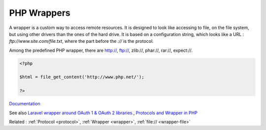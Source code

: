 .. _php-wrapper:
.. meta::
	:description:
		PHP Wrappers: A wrapper is a custom way to access remote resources.
	:twitter:card: summary_large_image
	:twitter:site: @exakat
	:twitter:title: PHP Wrappers
	:twitter:description: PHP Wrappers: A wrapper is a custom way to access remote resources
	:twitter:creator: @exakat
	:twitter:image:src: https://php-dictionary.readthedocs.io/en/latest/_static/logo.png
	:og:image: https://php-dictionary.readthedocs.io/en/latest/_static/logo.png
	:og:title: PHP Wrappers
	:og:type: article
	:og:description: A wrapper is a custom way to access remote resources
	:og:url: https://php-dictionary.readthedocs.io/en/latest/dictionary/php-wrapper.ini.html
	:og:locale: en


PHP Wrappers
------------

A wrapper is a custom way to access remote resources. It is designed to look like accessing to file, on the file system, but using other drivers than the ones of the hard drive. It is based on a configuration string, which looks like a URL : `ftp://www.site.com/file.txt`, where the part before the `://` is the protocol.

Among the predefined PHP wrapper, there are http://, ftp://, zlib://, phar://, rar://, expect://. 


.. code-block:: php
   
   <?php
   
   $html = file_get_content('http://www.php.net/');
   
   ?>


`Documentation <https://www.php.net/manual/en/class.streamwrapper.php>`__

See also `Laravel wrapper around OAuth 1 & OAuth 2 libraries. <https://packagist.org/packages/laravel/socialite>`_, `Protocols and Wrapper in PHP <https://www.geeksforgeeks.org/protocols-and-wrapper-in-php/>`_

Related : :ref:`Protocol <protocol>`, :ref:`Wrapper <wrapper>`, :ref:`file:// <wrapper-file>`
